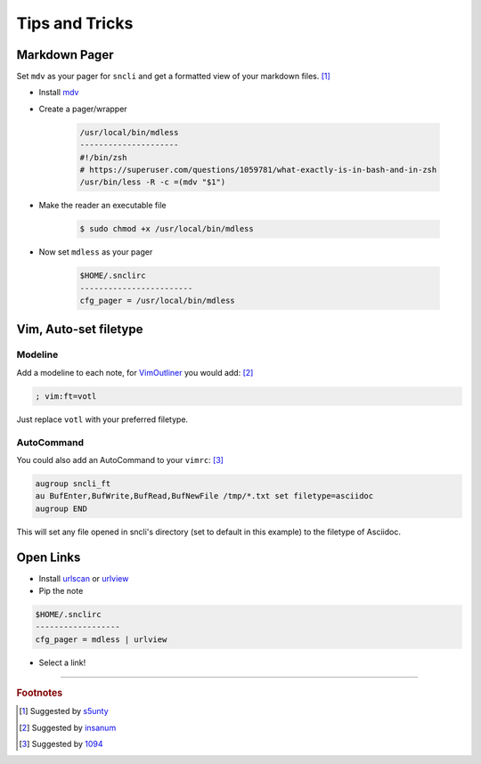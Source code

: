 Tips and Tricks
###############

Markdown Pager
==============

Set ``mdv`` as your pager for ``sncli`` and get a formatted view of your markdown files.  [1]_

+ Install `mdv`_
+ Create a pager/wrapper

        .. code-block:: shell
        
                /usr/local/bin/mdless
                ---------------------
                #!/bin/zsh
                # https://superuser.com/questions/1059781/what-exactly-is-in-bash-and-in-zsh
                /usr/bin/less -R -c =(mdv "$1")

+ Make the reader an executable file

        .. code-block:: shell

                $ sudo chmod +x /usr/local/bin/mdless
        
+ Now set ``mdless`` as your pager

        .. code-block:: shell
        
                $HOME/.snclirc
                ------------------------
                cfg_pager = /usr/local/bin/mdless

.. note: MDV does not yet support using a light backdround

Vim, Auto-set filetype
======================

Modeline
--------

Add a modeline to each note, for `VimOutliner`_ you would add:  [2]_

.. code-block:: vim

        ; vim:ft=votl

Just replace ``votl`` with your preferred filetype.

AutoCommand
-----------

You could also add an AutoCommand to your ``vimrc``:  [3]_

.. code-block:: vim

        augroup sncli_ft
        au BufEnter,BufWrite,BufRead,BufNewFile /tmp/*.txt set filetype=asciidoc
        augroup END

This will set any file opened in sncli's directory (set to default in this example) to the filetype of Asciidoc. 

Open Links
==========

+ Install `urlscan`_ or `urlview`_
+ Pip the note

.. code-block:: shell

        $HOME/.snclirc
        ------------------
        cfg_pager = mdless | urlview

+ Select a link!

-----

.. rubric:: Footnotes

.. [1] Suggested by `s5unty`_
.. [2] Suggested by `insanum`_
.. [3] Suggested by `1094`_


.. _s5unty: https://github.com/s5unty
.. _insanum: https://github.com/insanum
.. _1094: https://github.com/1094

.. _mdv: https://github.com/axiros/terminal_markdown_viewer
.. _VimOutliner: https://github.com/insanum/votl
.. _urlscan: https://github.com/firecat53/urlscan
.. _urlview: https://github.com/sigpipe/urlview
